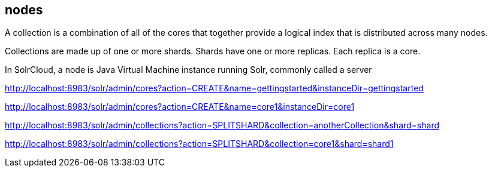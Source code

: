== nodes

A collection is a combination of all of the cores that together provide a logical index that is distributed across many nodes.

Collections are made up of one or more shards.  Shards have one or more replicas.  Each replica is a core.

In SolrCloud, a node is Java Virtual Machine instance running Solr, commonly called a server





http://localhost:8983/solr/admin/cores?action=CREATE&name=gettingstarted&instanceDir=gettingstarted


http://localhost:8983/solr/admin/cores?action=CREATE&name=core1&instanceDir=core1


http://localhost:8983/solr/admin/collections?action=SPLITSHARD&collection=anotherCollection&shard=shard


http://localhost:8983/solr/admin/collections?action=SPLITSHARD&collection=core1&shard=shard1

